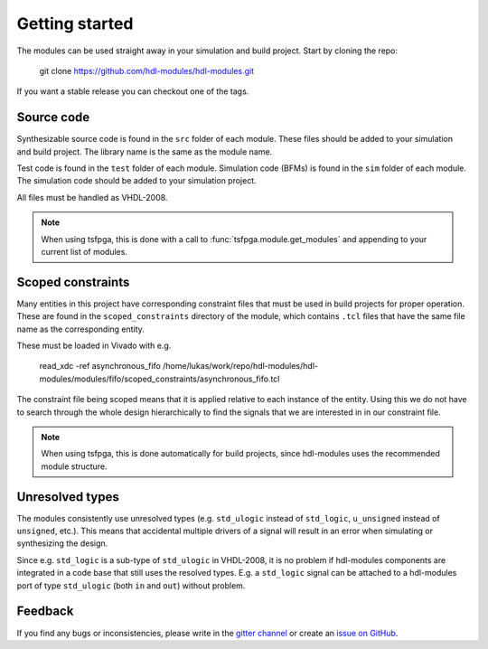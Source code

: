 Getting started
===============

The modules can be used straight away in your simulation and build project.
Start by cloning the repo:

  git clone https://github.com/hdl-modules/hdl-modules.git

If you want a stable release you can checkout one of the tags.


Source code
-----------

Synthesizable source code is found in the ``src`` folder of each module.
These files should be added to your simulation and build project.
The library name is the same as the module name.

Test code is found in the ``test`` folder of each module.
Simulation code (BFMs) is found in the ``sim`` folder of each module.
The simulation code should be added to your simulation project.

All files must be handled as VHDL-2008.

.. note::
  When using tsfpga, this is done with a call to :func:`tsfpga.module.get_modules` and appending
  to your current list of modules.


Scoped constraints
------------------

Many entities in this project have corresponding constraint files that must be used in
build projects for proper operation.
These are found in the ``scoped_constraints`` directory of the module, which contains
``.tcl`` files that have the same file name as the corresponding entity.

These must be loaded in Vivado with e.g.

  read_xdc -ref asynchronous_fifo /home/lukas/work/repo/hdl-modules/hdl-modules/modules/fifo/scoped_constraints/asynchronous_fifo.tcl

The constraint file being scoped means that it is applied relative to each instance of the entity.
Using this we do not have to search through the whole design hierarchically to find the signals that
we are interested in in our constraint file.

.. note::
  When using tsfpga, this is done automatically for build projects, since
  hdl-modules uses the recommended module structure.


Unresolved types
----------------

The modules consistently use unresolved types
(e.g. ``std_ulogic`` instead of ``std_logic``, ``u_unsigned`` instead of ``unsigned``, etc.).
This means that accidental multiple drivers of a signal will result in an error when simulating
or synthesizing the design.

Since e.g. ``std_logic`` is a sub-type of ``std_ulogic`` in VHDL-2008, it is no problem if
hdl-modules components are integrated in a code base that still uses the resolved types.
E.g. a ``std_logic`` signal can be attached to a hdl-modules port of type ``std_ulogic``
(both ``in`` and ``out``) without problem.


Feedback
--------

If you find any bugs or inconsistencies, please write in the
`gitter channel <https://gitter.im/tsfpga/tsfpga>`__
or create an `issue on GitHub <https://github.com/hdl-modules/hdl-modules/issues>`__.
